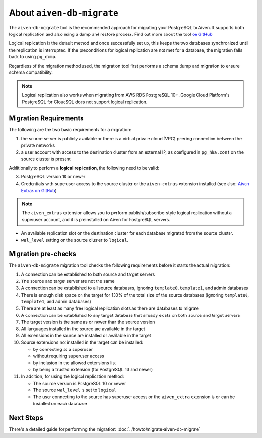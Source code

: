 About ``aiven-db-migrate``
==========================

The ``aiven-db-migrate`` tool is the recommended approach for migrating your PostgreSQL to Aiven. It supports both logical replication and also using a dump and restore process. Find out more about the tool `on GitHub <https://github.com/aiven/aiven-db-migrate>`_.

Logical replication is the default method and once successfully set up, this keeps the two databases synchronized until the replication is interrupted. If the preconditions for logical replication are not met for a database, the migration falls back to using ``pg_dump``.

Regardless of the migration method used, the migration tool first performs a schema dump and migration to ensure schema compatibility.

.. Note::
    Logical replication also works when migrating from AWS RDS PostgreSQL 10+. Google Cloud Platform's PostgreSQL for CloudSQL does not support logical replication.

.. _aiven-db-migrate-migration-requirements:

Migration Requirements
''''''''''''''''''''''

The following are the two basic requirements for a migration:

1. the source server is publicly available or there is a virtual private cloud (VPC) peering connection between the private networks
2. a user account with access to the destination cluster from an external IP, as configured in ``pg_hba.conf`` on the source cluster is present

Additionally to perform a **logical replication**, the following need to be valid:

3. PostgreSQL version 10 or newer
4. Credentials with superuser access to the source cluster or the ``aiven-extras`` extension installed (see also: `Aiven Extras on GitHub <https://github.com/aiven/aiven-extras>`_)

.. Note::
    The ``aiven_extras``  extension allows you to perform publish/subscribe-style logical replication without a superuser account, and it is preinstalled on Aiven for PostgreSQL servers.

* An available replication slot on the destination cluster for each database migrated from the source cluster.
* ``wal_level`` setting on the source cluster to ``logical``.

Migration pre-checks
''''''''''''''''''''

The ``aiven-db-migrate`` migration tool checks the following requirements before it starts the actual migration:

1. A connection can be established to both source and target servers
2. The source and target server are not the same
3. A connection can be established to all source databases, ignoring ``template0``, ``template1``, and admin databases
4. There is enough disk space on the target for 130% of the total size of the source databases (ignoring ``template0``, ``template1``, and admin databases)
5. There are at least as many free logical replication slots as there are databases to migrate
6. A connection can be established to any target database that already exists on both source and target servers
7. The target version is the same as or newer than the source version
8. All languages installed in the source are available in the target
9. All extensions in the source are installed or available in the target
10. Source extensions not installed in the target can be installed:

    - by connecting as a superuser
    - without requiring superuser access
    - by inclusion in the allowed extensions list
    - by being a trusted extension (for PostgreSQL 13 and newer)

11. In addition, for using the logical replication method:

    - The source version is PostgreSQL 10 or newer
    - The source ``wal_level`` is set to ``logical``
    - The user connecting to the source has superuser access or the ``aiven_extra`` extension is or can be installed on each database

Next Steps
''''''''''

There's a detailed guide for performing the migration: :doc:`../howto/migrate-aiven-db-migrate`
